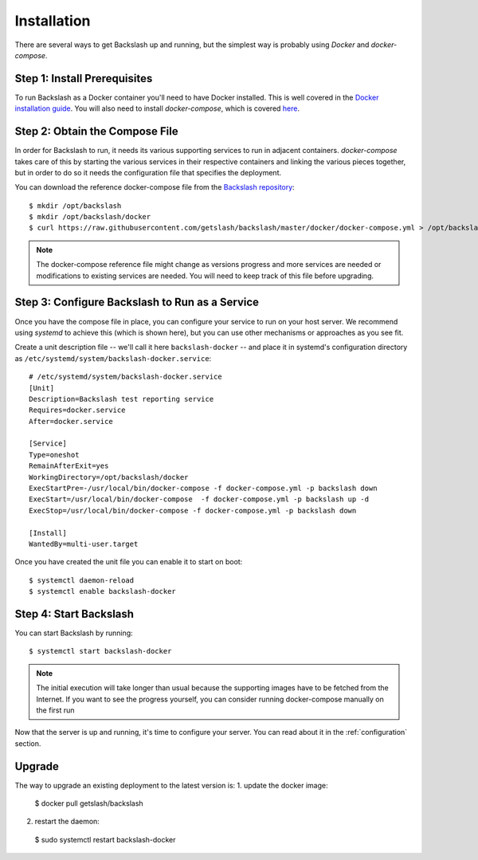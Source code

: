 .. _installation:

Installation
===============

There are several ways to get Backslash up and running, but the simplest way is probably using *Docker* and *docker-compose*.

Step 1: Install Prerequisites
-----------------------------

To run Backslash as a Docker container you'll need to have Docker
installed. This is well covered in the `Docker installation guide
<https://docs.docker.com/engine/installation/>`_. You will also need
to install *docker-compose*, which is covered `here
<https://docs.docker.com/compose/install/>`_.

Step 2: Obtain the Compose File
-------------------------------

In order for Backslash to run, it needs its various supporting
services to run in adjacent containers. *docker-compose* takes care of
this by starting the various services in their respective containers
and linking the various pieces together, but in order to do so it
needs the configuration file that specifies the deployment.

You can download the reference docker-compose file from the
`Backslash repository
<https://github.com/getslash/backslash/blob/master/docker/docker-compose.yml>`_::

  $ mkdir /opt/backslash
  $ mkdir /opt/backslash/docker
  $ curl https://raw.githubusercontent.com/getslash/backslash/master/docker/docker-compose.yml > /opt/backslash/docker/docker-compose.yml

.. note:: The docker-compose reference file might change as versions
          progress and more services are needed or modifications to
          existing services are needed. You will need to keep track of
          this file before upgrading.

Step 3: Configure Backslash to Run as a Service
-----------------------------------------------

Once you have the compose file in place, you can configure your
service to run on your host server. We recommend using *systemd* to
achieve this (which is shown here), but you can use other mechanisms
or approaches as you see fit.

Create a unit description file -- we'll call it here
``backslash-docker`` -- and place it in systemd's configuration
directory as ``/etc/systemd/system/backslash-docker.service``::

  # /etc/systemd/system/backslash-docker.service
  [Unit]
  Description=Backslash test reporting service
  Requires=docker.service
  After=docker.service

  [Service]
  Type=oneshot
  RemainAfterExit=yes
  WorkingDirectory=/opt/backslash/docker
  ExecStartPre=-/usr/local/bin/docker-compose -f docker-compose.yml -p backslash down
  ExecStart=/usr/local/bin/docker-compose  -f docker-compose.yml -p backslash up -d
  ExecStop=/usr/local/bin/docker-compose -f docker-compose.yml -p backslash down

  [Install]
  WantedBy=multi-user.target

Once you have created the unit file you can enable it to start on
boot::

  $ systemctl daemon-reload
  $ systemctl enable backslash-docker


Step 4: Start Backslash
-----------------------

You can start Backslash by running::

  $ systemctl start backslash-docker

.. note:: The initial execution will take longer than usual because
          the supporting images have to be fetched from the
          Internet. If you want to see the progress yourself, you can
          consider running docker-compose manually on the first run


Now that the server is up and running, it's time to configure your
server. You can read about it in the :ref:`configuration` section.



Upgrade 
-------

The way to upgrade an existing deployment to the latest version is:
1. update the docker image:
  $ docker pull getslash/backslash
2. restart the daemon:
  $ sudo systemctl restart backslash-docker
